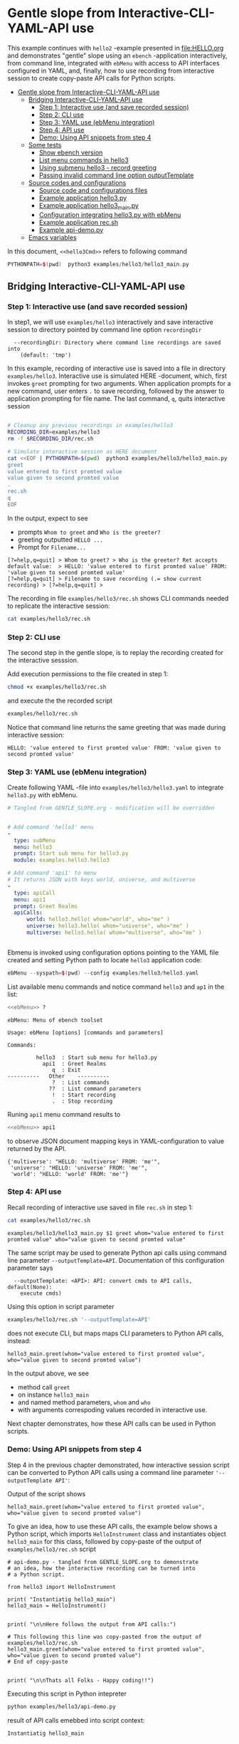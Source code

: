 * Gentle slope from Interactive-CLI-YAML-API use
:PROPERTIES:
:TOC:      :include all
:END:

This example continues with ~hello2~ -example presented in
[[file:HELLO.org]] and demonstrates "gentle" slope using an ~ebench~
-application interactively, from command line, integrated with
~ebMenu~ with access to API interfaces configured in YAML, and,
finally, how to use recording from interactive session to create
copy-paste API calls for Python scripts.

:CONTENTS:
- [[#gentle-slope-from-interactive-cli-yaml-api-use][Gentle slope from Interactive-CLI-YAML-API use]]
  - [[#bridging-interactive-cli-yaml-api-use][Bridging Interactive-CLI-YAML-API use]]
    - [[#step-1-interactive-use-and-save-recorded-session][Step 1: Interactive use (and save recorded session)]]
    - [[#step-2-cli-use][Step 2: CLI use]]
    - [[#step-3-yaml-use-ebmenu-integration][Step 3: YAML use (ebMenu integration)]]
    - [[#step-4-api-use][Step 4: API use]]
    - [[#demo-using-api-snippets-from-step-4][Demo: Using API snippets from step 4]]
  - [[#some-tests][Some tests]]
    - [[#show-ebench-version][Show ebench version]]
    - [[#list-menu-commands-in-hello3][List menu commands in hello3]]
    - [[#using-submenu-hello3---record-greeting][Using submenu hello3 - record greeting]]
    - [[#passing-invalid--command-line-option-outputtemplate][Passing invalid  command line option outputTemplate]]
  - [[#source-codes-and-configurations][Source codes and configurations]]
    - [[#source-code-and-configurations-files][Source code and configurations files]]
    - [[#example-application-hello3py][Example application hello3.py]]
    - [[#example-application-hello3_mainpy][Example application hello3_main.py]]
    - [[#configuration-integrating-hello3py-with-ebmenu][Configuration integrating hello3.py with ebMenu]]
    - [[#example-application-recsh][Example application rec.sh]]
    - [[#example-api-demopy][Example api-demo.py]]
  - [[#emacs-variables][Emacs variables]]
:END:

In this document,  ~<<hello3Cmd>>~ refers to following command

#+name: hello3Cmd
#+BEGIN_SRC cpp :exports code :eval no
PYTHONPATH=$(pwd)  python3 examples/hello3/hello3_main.py
#+END_SRC


** Bridging Interactive-CLI-YAML-API use

*** Step 1: Interactive use (and save recorded session)

In step1, we will use ~examples/hello3~ interactively and save
interactive session to directory pointed by command line option
~recordingDir~ 

#+BEGIN_SRC bash :eval no-export :results output :noweb yes :exports results
<<hello3Cmd>> --helpfull | sed -n '/--recordingDir/p'
<<hello3Cmd>> --helpfull | sed -n '/--recordingDir/{n;p}'
#+END_SRC

#+RESULTS:
:   --recordingDir: Directory where command line recordings are saved into
:     (default: 'tmp')

In this example, recording of interactive use is saved into a file in
directory ~examples/hello3~. Interactive use is simulated HERE
-document, which, first invokes ~greet~ prompting for two
arguments. When application prompts for a new command, user enters ~.~
to save recording, followed by the answer to application prompting for
file name. The last command, ~q~, quits interactive session

#+name: step1-run
#+BEGIN_SRC bash :eval no-export :results output :noweb yes :exports both

# Cleanup any previous recordings in examples/hello3
RECORDING_DIR=examples/hello3
rm -f $RECORDING_DIR/rec.sh

# Simulate interactive session as HERE document
cat <<EOF | PYTHONPATH=$(pwd)  python3 examples/hello3/hello3_main.py --recordingDir=$RECORDING_DIR
greet
value entered to first promted value
value given to second promted value
.
rec.sh
q
EOF
#+END_SRC

In the output, expect to see
- prompts ~Whom to greet~ and ~Who is the greeter?~
- greeting outputted ~HELLO ...~
- Prompt for ~Filename...~

#+RESULTS: step1-run
: [?=help,q=quit] > Whom to greet? > Who is the greeter? Ret accepts default value:  > HELLO: 'value entered to first promted value' FROM: 'value given to second promted value'
: [?=help,q=quit] > Filename to save recording (.= show current recording) > [?=help,q=quit] > 


The recording in file ~examples/hello3/rec.sh~ shows CLI commands
needed to replicate the interactive session:

#+BEGIN_SRC bash :eval no-export :results output :expors results
cat examples/hello3/rec.sh
#+END_SRC

#+RESULTS:
: examples/hello3/hello3_main.py $1 greet whom="value entered to first promted value" who="value given to second promted value"


*** Step 2: CLI use 

The second step in the gentle slope, is to replay the recording
created for the interactive sesssion. 

Add execution permissions to the file created in step 1:

#+BEGIN_SRC bash :eval no-export :results output
chmod +x examples/hello3/rec.sh
#+END_SRC

#+RESULTS:

and execute the the recorded script
#+name: step2-run
#+BEGIN_SRC bash :eval no-export :results output :exports both
examples/hello3/rec.sh
#+END_SRC

Notice that command line returns the same greeting that was made
during interactive session:

#+RESULTS: step2-run
: HELLO: 'value entered to first promted value' FROM: 'value given to second promted value'


*** Step 3: YAML use (ebMenu integration)

Create following YAML -file into ~examples/hello3/hello3.yaml~ to
integrate ~hello3.py~ with ebMenu.

#+BEGIN_SRC yaml :tangle examples/hello3/hello3.yaml :exports code :eval no
    # Tangled from GENTLE_SLOPE.org - modification will be overridden
 

    # Add command 'hello3' menu
    - 
      type: subMenu
      menu: hello3
      prompt: Start sub menu for hello3.py
      module: examples.hello3.hello3

    # Add command 'api1' to menu
    # It returns JSON with keys world, universe, and multiverse
    - 
      type: apiCall
      menu: api1
      prompt: Greet Realms
      apiCalls:
          world: hello3.hello( whom="world", who="me" )
          universe: hello3.hello( whom="universe", who="me" )
          multiverse: hello3.hello( whom="multiverse", who="me" )


#+END_SRC

Ebmenu is invoked using configuration options pointing to the YAML
file created and setting Python path to locate ~hello3~ application
code:

#+name: ebMenu
#+BEGIN_SRC cpp :exports code :eval no
ebMenu --syspath=$(pwd) --config examples/hello3/hello3.yaml
#+END_SRC

List available menu commands and notice command ~hello3~ and ~ap1~ in the list:

#+BEGIN_SRC bash :eval no-export :results output :noweb yes :exports both
<<ebMenu>> ?
#+END_SRC

#+RESULTS:
#+begin_example
ebMenu: Menu of ebench toolset

Usage: ebMenu [options] [commands and parameters] 

Commands:

         hello3  : Start sub menu for hello3.py
           api1  : Greet Realms
              q  : Exit
----------   Other    ----------
              ?  : List commands
             ??  : List command parameters
              !  : Start recording
              .  : Stop recording
#+end_example

Runing  ~api1~ menu command results to 

#+name: api1-call
#+BEGIN_SRC bash :eval no-export :results output :noweb yes :exports both
<<ebMenu>> api1
#+END_SRC

to observe JSON document mapping keys in YAML-configuration to value
returned by the API.

#+RESULTS: api1-call
: {'multiverse': "HELLO: 'multiverse' FROM: 'me'",
:  'universe': "HELLO: 'universe' FROM: 'me'",
:  'world': "HELLO: 'world' FROM: 'me'"}


*** Step 4: API use

Recall recording of interactive use saved in file ~rec.sh~ in step 1:

#+name: cat-koe
#+BEGIN_SRC bash :eval no-export :results output :exports both
cat examples/hello3/rec.sh
#+END_SRC


#+RESULTS: cat-koe
: examples/hello3/hello3_main.py $1 greet whom="value entered to first promted value" who="value given to second promted value"

The same script may be used to generate Python api calls using command
line parameter ~--outputTemplate=API~. Documentation of this
configuration parameter says

#+BEGIN_SRC bash :eval no-export :results output :noweb yes :exports results
<<hello3Cmd>> --helpfull | sed -n '/--outputTemplate/p'
<<hello3Cmd>> --helpfull | sed -n '/--outputTemplate/{n;p}'
#+END_SRC

#+RESULTS:
:   --outputTemplate: <API>: API: convert cmds to API calls, default(None):
:     execute cmds)


Using this option in script parameter

#+name: runu-api
#+BEGIN_SRC bash :eval no-export :results output :exports both
  examples/hello3/rec.sh '--outputTemplate=API'
#+END_SRC

does not execute CLI, but maps maps CLI parameters to Python API
calls, instead:

#+RESULTS: runu-api
: hello3_main.greet(whom="value entered to first promted value", who="value given to second promted value")


In the output above, we see
- method call ~greet~ 
- on instance ~hello3_main~
- and named method parameters, ~whom~ and ~who~
- with arguments correspoding values recorded in interactive use.


Next chapter demonstrates, how these API calls can be used
in Python scripts.


*** Demo: Using API snippets from step 4

Step 4 in the previous chapter demonstrated, how interactive session
script can be converted to Python API calls using a command line
parameter  ~'--outputTemplate API'~:

Output of the script shows

#+BEGIN_SRC bash :eval no-export :results output :exports results
  examples/hello3/rec.sh '--outputTemplate API'
#+END_SRC

#+RESULTS:
: hello3_main.greet(whom="value entered to first promted value", who="value given to second promted value")

To give an idea, how to use these API calls, the example below shows
a Python script, which imports ~HelloInstrument~ class and
instantiates object ~hello3_main~ for this class, followed by
copy-paste of the output of ~examples/hello3/rec.sh~ script

#+BEGIN_SRC bash :eval no-export :results output :exports results
  FILE=examples/hello3/api-demo.py
   cat <<EOF > $FILE
  # api-demo.py - tangled from GENTLE_SLOPE.org to demonstrate 
  # an idea, how the interactive recording can be turned into
  # a Python script.

  from hello3 import HelloInstrument

  print( "Instantiatig hello3_main")
  hello3_main = HelloInstrument()


  print( "\n\nHere follows the output from API calls:")

  # This following this line was copy-pasted from the output of examples/hello3/rec.sh
  EOF

  # copy paste the output  (here just apped to $FILE)
  examples/hello3/rec.sh '--outputTemplate=API' >> $FILE

  cat <<EOF >> $FILE
  # End of copy-paste


  print( "\n\nThats all Folks - Happy coding!!")
  EOF
  cat $FILE
#+END_SRC

#+RESULTS:
#+begin_example
# api-demo.py - tangled from GENTLE_SLOPE.org to demonstrate 
# an idea, how the interactive recording can be turned into
# a Python script.

from hello3 import HelloInstrument

print( "Instantiatig hello3_main")
hello3_main = HelloInstrument()


print( "\n\nHere follows the output from API calls:")

# This following this line was copy-pasted from the output of examples/hello3/rec.sh
hello3_main.greet(whom="value entered to first promted value", who="value given to second promted value")
# End of copy-paste


print( "\n\nThats all Folks - Happy coding!!")
#+end_example


Executing this script in Python intepreter

#+name: python-run
#+BEGIN_SRC bash :eval no-export :results output :exports both
python examples/hello3/api-demo.py
#+END_SRC

result of API  calls emebbed into script context:

#+RESULTS: python-run
: Instantiatig hello3_main
: 
: 
: Here follows the output from API calls:
: HELLO: 'value entered to first promted value' FROM: 'value given to second promted value'
: 
: 
: Thats all Folks - Happy coding!!


** Some tests

*** Show ~ebench~ version 

Command ~_version~ outputs ~ebench~ -toolset version used to create
this document:

#+BEGIN_SRC bash :eval no-export :results output :noweb yes :exports both
<<hello3Cmd>> _version
#+END_SRC

#+RESULTS:
: 0.0.10-pre6


*** List menu commands in ~hello3~

Menu command ~?~ lists available menu selections. The list of choices
include ~gree : Say hello~ and ~. : Start recording~, which will be
used below.

#+BEGIN_SRC bash :eval no-export :results output :noweb yes :exports both
<<hello3Cmd>> ?
#+END_SRC

#+RESULTS:
#+begin_example
hello3.py: Demo hello v2

Usage: hello3.py [options] [commands and parameters] 

Commands:

---------- Commands:  ----------
          greet  : Say hello
---------- Recording: ----------
              !  : Start recording
              .  : Stop recording
----------   Help:    ----------
              ?  : List commands
             ??  : List command parameters
----------   Exit:    ----------
              q  : Exit

Demostrage gentle slope to bride gap between

      interactive-CLI-yaml-API

usage

#+end_example


*** Using submenu ~hello3~ - record greeting

Expect to see greeting ~test case~ from ~sub menu hello3~

#+BEGIN_SRC bash :eval no-export :results output1 :noweb yes :exports both
rm -f tmp/demo.sh
<<ebMenu>> hello3 greet whom="test case" who='sub menu hello3' q . fileName=demo.sh
#+END_SRC

#+RESULTS:
: HELLO: 'test case' FROM: 'sub menu hello3'

In file ~demo.sh~, expect to see recording corresponding the CLI
command above.

#+BEGIN_SRC bash :eval no-export :results output :exports results
cat tmp/demo.sh
#+END_SRC

#+RESULTS:
: /home/jj/.local/bin/ebMenu $1 hello3 greet whom="test case" who="sub menu hello3" q


Make the recording executable, and execute it using configuration
options, ~--syspath~ and ~--config~, which were used for the original
CLI call. Expect to see the same greeting as for the CLI-use.

#+BEGIN_SRC bash :eval no-export :results output :exports results
chmod +x tmp/demo.sh
tmp/demo.sh "--syspath=$(pwd) --config=examples/hello3/hello3.yaml" 2>&1
#+END_SRC

#+RESULTS:
: HELLO: 'test case' FROM: 'sub menu hello3'


*** Passing invalid  command line option ~outputTemplate~

Option ~--outputTemplate~ accepts only

#+BEGIN_SRC bash :eval no-export :results output :noweb yes :exports results
<<hello3Cmd>> --helpfull | sed -n '/--outputTemplate/p'
<<hello3Cmd>> --helpfull | sed -n '/--outputTemplate/{n;p}'
#+END_SRC

#+RESULTS:
:   --outputTemplate: <API>: API: convert cmds to API calls, default(None):
:     execute cmds)

Error message, if invalid value is passed

#+BEGIN_SRC bash :eval no-export :results output :noweb yes :exports both
<<hello3Cmd>>  --outputTemplate wronTemplate 2>&1 
#+END_SRC

#+RESULTS:
: FATAL Flags parsing error: flag --outputTemplate=wronTemplate: value should be one of <API>
: Pass --helpshort or --helpfull to see help on flags.


** Source codes and configurations

*** Source code and configurations files 

 This example uses following source and configuration files

 #+BEGIN_SRC bash :eval no-export :results output :exports results
 ls -ltr examples/hello3 | grep -v __pycache__
 #+END_SRC

 #+RESULTS:
 : total 24
 : -rwxrwxr-x 1 jj jj  126 huhti 29 13:37 rec.sh
 : -rw-rw-r-- 1 jj jj  531 huhti 29 13:37 hello3.yaml
 : -rw-rw-r-- 1 jj jj 2927 huhti 29 13:37 hello3.py
 : -rwxrwxr-x 1 jj jj  631 huhti 29 13:37 hello3_main.py
 : -rw-rw-r-- 1 jj jj  562 huhti 29 13:50 api-demo.py


*** Example application =hello3.py=

#+BEGIN_SRC python :eval no :results output :noweb no :session *Python*  :tangle examples/hello3/hello3.py :exports none
  from ebench import MenuCtrl

  from ebench import Instrument

  from ebench import usage, usageCommand
  from ebench import version
  from ebench import menuStartRecording, menuStopRecording


  import os

  # --------------------------------------
  # Example instrument "HelloInstrument"

  class HelloInstrument(Instrument):
    """HelloInstrument class defines method 'greet', which made available
    as a menu command.

    """

    def hello( self, whom:str, who:str ) -> str:
        """Format string for greet"""
        return  "HELLO: '{}' FROM: '{}'".format(whom, who)

    def greet( self, whom:str, who:str ):
        print(self.hello( whom=whom, who=who ) )

  # --------------------------------------
  # Menu interagration

  greetPar = {
     "whom": "Whom to greet?",
     "who":  "Who is the greeter? Ret accepts default value: ",
  }

  usageText = """
  Demostrage gentle slope to bride gap between

        interactive-CLI-yaml-API

  usage
  """

  # --------------------------------------
  # Application run && ebMenu integration

  def run( _argv, runMenu:bool = True, outputTemplate:str = None, recordingDir=None  ):

       helloController = HelloInstrument()
       menuController = MenuCtrl( args=_argv, prompt="[?=help,q=quit]"
                     , instrument=helloController, outputTemplate=outputTemplate )

       mainMenu = {
           # First section: application commands
           "Commands:"              : MenuCtrl.MENU_SEPATOR_TUPLE,
           "greet"                  : ( "Say hello", greetPar, helloController.greet ),


           # Second section: recording
           "Recording:"             : MenuCtrl.MENU_SEPATOR_TUPLE,
           MenuCtrl.MENU_REC_START  : ( "Start recording", None, menuStartRecording(menuController) ),
           MenuCtrl.MENU_REC_SAVE   : ( "Stop recording", MenuCtrl.MENU_REC_SAVE_PARAM,
                                       menuStopRecording(menuController, recordingDir=recordingDir) ),

           # Third section: help
           "Help:"                  : MenuCtrl.MENU_SEPATOR_TUPLE,
           MenuCtrl.MENU_HELP       : ( "List commands", None,
                                      lambda : usage(cmd=os.path.basename(__file__)
                                                           , mainMenu=mainMenu
                                                           , synopsis="Demo hello v2"
                                                           , usageText=usageText )),
           MenuCtrl.MENU_CMD_PARAM  : ( "List command parameters", MenuCtrl.MENU_HELP_CMD_PARAM,
                                      lambda **argV: usageCommand(mainMenu=mainMenu, **argV)),

           # Fourth section: exiting
           "Exit:"                  : MenuCtrl.MENU_SEPATOR_TUPLE,
           MenuCtrl.MENU_QUIT       : MenuCtrl.MENU_QUIT_TUPLE,

           # Hidden
           MenuCtrl.MENU_VERSION    : MenuCtrl.MENU_VERSION_TUPLE,
       }

       menuController.setMenu(menu=mainMenu)
       if runMenu: menuController.mainMenu()

       return menuController

#+END_SRC


 Source code of the example application  =hello3.py=

 #+BEGIN_SRC bash :eval no-export :results output :exports results
 cat examples/hello3/hello3.py
 #+END_SRC

 #+RESULTS:
 #+begin_example
 from ebench import MenuCtrl

 from ebench import Instrument

 from ebench import usage, usageCommand
 from ebench import version
 from ebench import menuStartRecording, menuStopRecording


 import os

 # --------------------------------------
 # Example instrument "HelloInstrument"

 class HelloInstrument(Instrument):
   """HelloInstrument class defines method 'greet', which made available
   as a menu command.

   """

   def hello( self, whom:str, who:str ) -> str:
       """Format string for greet"""
       return  "HELLO: '{}' FROM: '{}'".format(whom, who)

   def greet( self, whom:str, who:str ):
       print(self.hello( whom=whom, who=who ) )

 # --------------------------------------
 # Menu interagration

 greetPar = {
    "whom": "Whom to greet?",
    "who":  "Who is the greeter? Ret accepts default value: ",
 }

 usageText = """
 Demostrage gentle slope to bride gap between

       interactive-CLI-yaml-API

 usage
 """

 # --------------------------------------
 # Application run && ebMenu integration

 def run( _argv, runMenu:bool = True, outputTemplate:str = None, recordingDir=None  ):

      helloController = HelloInstrument()
      menuController = MenuCtrl( args=_argv, prompt="[?=help,q=quit]"
                    , instrument=helloController, outputTemplate=outputTemplate )

      mainMenu = {
          # First section: application commands
          "Commands:"              : MenuCtrl.MENU_SEPATOR_TUPLE,
          "greet"                  : ( "Say hello", greetPar, helloController.greet ),


          # Second section: recording
          "Recording:"             : MenuCtrl.MENU_SEPATOR_TUPLE,
          MenuCtrl.MENU_REC_START  : ( "Start recording", None, menuStartRecording(menuController) ),
          MenuCtrl.MENU_REC_SAVE   : ( "Stop recording", MenuCtrl.MENU_REC_SAVE_PARAM,
                                      menuStopRecording(menuController, recordingDir=recordingDir) ),

          # Third section: help
          "Help:"                  : MenuCtrl.MENU_SEPATOR_TUPLE,
          MenuCtrl.MENU_HELP       : ( "List commands", None,
                                     lambda : usage(cmd=os.path.basename(__file__)
                                                          , mainMenu=mainMenu
                                                          , synopsis="Demo hello v2"
                                                          , usageText=usageText )),
          MenuCtrl.MENU_CMD_PARAM  : ( "List command parameters", MenuCtrl.MENU_HELP_CMD_PARAM,
                                     lambda **argV: usageCommand(mainMenu=mainMenu, **argV)),

          # Fourth section: exiting
          "Exit:"                  : MenuCtrl.MENU_SEPATOR_TUPLE,
          MenuCtrl.MENU_QUIT       : MenuCtrl.MENU_QUIT_TUPLE,

          # Hidden
          MenuCtrl.MENU_VERSION    : MenuCtrl.MENU_VERSION_TUPLE,
      }

      menuController.setMenu(menu=mainMenu)
      if runMenu: menuController.mainMenu()

      return menuController
 #+end_example


*** Example application =hello3_main.py=

#+BEGIN_SRC python :eval no :results output :noweb no :session *Python* :tangle examples/hello3/hello3_main.py :shebang "#!/usr/bin/env python3" :exports none
#!/usr/bin/env python3
from hello3 import run

from absl import app, flags, logging
from absl.flags import FLAGS 

# --------------------------------------
# Application main - call hello3.run()

def _main( _argv ):
    logging.set_verbosity(FLAGS.debug)

    # Start standalone application
    menuController = run( _argv, 
          outputTemplate=FLAGS.outputTemplate, 
          recordingDir=FLAGS.recordingDir )

    # q from menu or end of CLI parameters
    menuController.close()

def main():
    try:
        app.run(_main)
    except SystemExit:
        pass

if __name__ == '__main__':
    main()
#+END_SRC


Application main passes configuration variables to ~hello3.run()~
method, and calls ~menuController.close()~, when control returns from
~run~ method after user ending interactive session with menu command
~q~, or when command line use has processed all command line
parameters.


 #+BEGIN_SRC bash :eval no-export :results output :exports results
 cat examples/hello3/hello3_main.py
 #+END_SRC

 #+RESULTS:
 #+begin_example
 #!/usr/bin/env python3
 #!/usr/bin/env python3
 from hello3 import run

 from absl import app, flags, logging
 from absl.flags import FLAGS 

 # --------------------------------------
 # Application main - call hello3.run()

 def _main( _argv ):
     logging.set_verbosity(FLAGS.debug)

     # Start standalone application
     menuController = run( _argv, 
           outputTemplate=FLAGS.outputTemplate, 
           recordingDir=FLAGS.recordingDir )

     # q from menu or end of CLI parameters
     menuController.close()

 def main():
     try:
         app.run(_main)
     except SystemExit:
         pass

 if __name__ == '__main__':
     main()
 #+end_example


*** Configuration integrating ~hello3.py~ with ~ebMenu~

#+BEGIN_SRC bash :eval no-export :results output :exporst results
cat examples/hello3/hello3.yaml
#+END_SRC

#+RESULTS:
#+begin_example
# Tangled from GENTLE_SLOPE.org - modification will be overridden


# Add command 'hello3' menu
- 
  type: subMenu
  menu: hello3
  prompt: Start sub menu for hello3.py
  module: examples.hello3.hello3

# Add command 'api1' to menu
# It returns JSON with keys world, universe, and multiverse
- 
  type: apiCall
  menu: api1
  prompt: Greet Realms
  apiCalls:
      world: hello3.hello( whom="world", who="me" )
      universe: hello3.hello( whom="universe", who="me" )
      multiverse: hello3.hello( whom="multiverse", who="me" )
#+end_example


*** Example application =rec.sh=

 ~rec.sh~ was saved from hello3 CLI use:

 #+BEGIN_SRC bash :eval no-export :results output :exports results
 cat examples/hello3/rec.sh
 #+END_SRC

 #+RESULTS:
 : examples/hello3/hello3_main.py $1 greet whom="value entered to first promted value" who="value given to second promted value"


*** Example =api-demo.py=

 Example, how to embed API calls recorded with ebMenu into Python
 script. API calls were created using script ~rec.sh~ with parameter
 ~--outputTemplate=API~

 #+BEGIN_SRC bash :eval no-export :results output :exports results
 cat examples/hello3/api-demo.py
 #+END_SRC

 #+RESULTS:
 #+begin_example
 # api-demo.py - tangled from GENTLE_SLOPE.org to demonstrate 
 # an idea, how the interactive recording can be turned into
 # a Python script.

 from hello3 import HelloInstrument

 print( "Instantiatig hello3_main")
 hello3_main = HelloInstrument()


 print( "\n\nHere follows the output from API calls:")

 # This following this line was copy-pasted from the output of examples/hello3/rec.sh
 hello3_main.greet(whom="value entered to first promted value", who="value given to second promted value")
 # End of copy-paste


 print( "\n\nThats all Folks - Happy coding!!")
 #+end_example



* Fin                                                              :noexport:

** Emacs variables

   # Local Variables:
   # org-confirm-babel-evaluate: nil
   # End:



